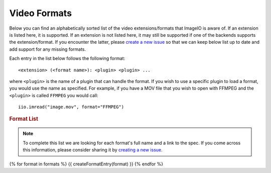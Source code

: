 Video Formats
-------------

Below you can find an alphabetically sorted list of the video
extensions/formats that ImageIO is aware of. If an extension is listed
here, it is supported. If an extension is not listed here, it may still be
supported if one of the backends supports the extension/format. If you encounter
the latter, please `create a new issue
<https://github.com/imageio/imageio/issues>`_ so that we can keep below list up
to date and add support for any missing formats.

Each entry in the list below follows the following format::

    <extension> (<format name>): <plugin> <plugin> ...

where ``<plugin>`` is the name of a plugin that can handle the format. If you
wish to use a specific plugin to load a format, you would use the name as
specified. For example, if you have a MOV file that you wish to open with FFMPEG
and the ``<plugin>`` is called ``FFMPEG`` you would call::

    iio.imread("image.mov", format="FFMPEG")

.. rubric:: Format List

.. note::
    To complete this list we are looking for each format's full name and a link
    to the spec. If you come across this information, please consider sharing it
    by `creating a new issue <https://github.com/imageio/imageio/issues>`_.

{% for format in formats %}
{{ createFormatEntry(format) }}
{% endfor %}
